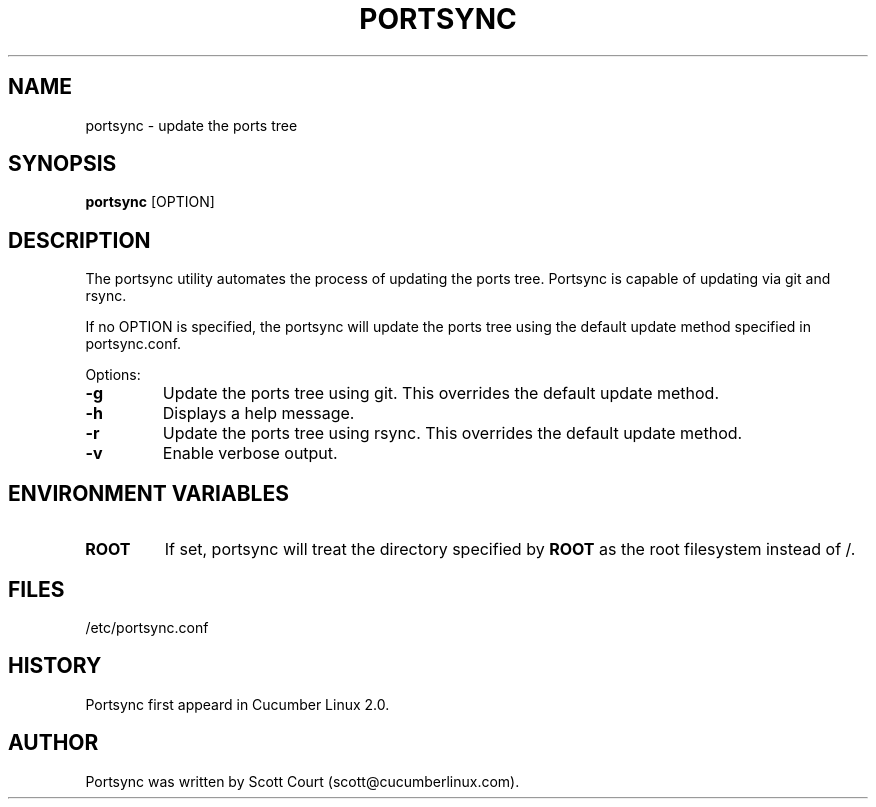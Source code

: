.\" Copyright 2018 Scott Court
.\"
.\" Permission is hereby granted, free of charge, to any person obtaining a copy
.\" of this software and associated documentation files (the "Software"), todeal
.\" in the Software without restriction, including without limitation the
.\" rights to use, copy, modify, merge, publish, distribute, sublicense, and/or
.\" sell copies of the Software, and to permit persons to whom the Software is
.\" furnished to do so, subject to the following conditions:
.\"
.\" The above copyright notice and this permission notice shall be included in
.\" all copies or substantial portions of the Software.
.\"
.\" THE SOFTWARE IS PROVIDED "AS IS", WITHOUT WARRANTY OF ANY KIND, EXPRESS OR
.\" IMPLIED, INCLUDING BUT NOT LIMITED TO THE WARRANTIES OF MERCHANTABILITY,
.\" FITNESS FOR A PARTICULAR PURPOSE AND NONINFRINGEMENT. IN NO EVENT SHALL THE
.\" AUTHORS OR COPYRIGHT HOLDERS BE LIABLE FOR ANY CLAIM, DAMAGES OR OTHER
.\" LIABILITY, WHETHER IN AN ACTION OF CONTRACT, TORT OR OTHERWISE, ARISING
.\" FROM, OUT OF OR IN CONNECTION WITH THE SOFTWARE OR THE USE OR OTHER DEALINGS
.\" IN THE SOFTWARE.
.TH PORTSYNC 8 2018-12-21 "Cucumber Linux 2.0" "Linux System Administrator's Manual"
.SH NAME
portsync \- update the ports tree

.SH SYNOPSIS
.B portsync
[OPTION]

.SH DESCRIPTION
The portsync utility automates the process of updating the ports tree. Portsync
is capable of updating via git and rsync.
.PP
If no OPTION is specified, the portsync will update the ports tree using the
default update method specified in portsync.conf.

.PP
Options:
.TP
\fB-g\fR
Update the ports tree using git. This overrides the default update method.
.TP
\fB-h\fR
Displays a help message.
.TP
\fB-r\fR
Update the ports tree using rsync. This overrides the default update method.
.TP
\fB-v\fR
Enable verbose output.

.SH ENVIRONMENT VARIABLES
.IP \fBROOT\fP
If set, portsync will treat the directory specified by
.BR ROOT
as the root filesystem instead of /.

.SH FILES
.nf
/etc/portsync.conf
.fi

.SH HISTORY
Portsync first appeard in Cucumber Linux 2.0.

.SH AUTHOR
Portsync was written by Scott Court (scott@cucumberlinux.com).


